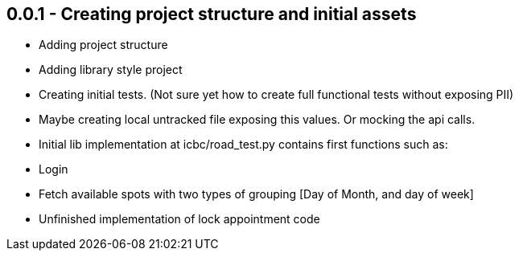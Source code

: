 

## 0.0.1 - Creating project structure and initial assets

- Adding project structure
- Adding library style project
- Creating initial tests. (Not sure yet how to create full functional tests without exposing PII)
- Maybe creating local untracked file exposing this values. Or
    mocking the api calls.
- Initial lib implementation at icbc/road_test.py contains first functions such
as:
    - Login
    - Fetch available spots with two types of grouping [Day of Month,
    and day of week]
    - Unfinished implementation of lock appointment code